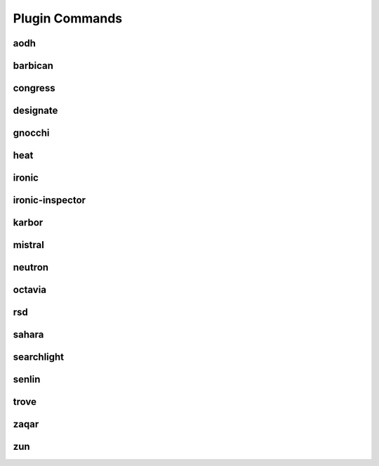 .. _plugin-commands:

===============
Plugin Commands
===============

.. list-plugins:: openstack.cli.extension

aodh
----

.. list-plugins:: openstack.alarming.v2
   :detailed:

barbican
--------

.. list-plugins:: openstack.key_manager.v1
   :detailed:

congress
--------

.. list-plugins:: openstack.congressclient.v1
   :detailed:

.. cue
.. # cueclient is not in global-requirements
.. # list-plugins:: openstack.mb.v1
.. #   :detailed:

designate
---------

.. list-plugins:: openstack.dns.v1
   :detailed:

gnocchi
-------
.. list-plugins:: openstack.metric.v1
   :detailed:

heat
----

.. list-plugins:: openstack.orchestration.v1
   :detailed:

ironic
------

.. list-plugins:: openstack.baremetal.v1
   :detailed:

ironic-inspector
----------------

.. list-plugins:: openstack.baremetal_introspection.v1
   :detailed:

karbor
------

.. list-plugins:: openstack.data_protection.v1
   :detailed:

mistral
-------

.. list-plugins:: openstack.workflow_engine.v2
   :detailed:

.. murano
.. # the murano docs cause warnings and a broken docs build
.. # .. list-plugins:: openstack.application_catalog.v1
.. #   :detailed:

neutron
-------

.. list-plugins:: openstack.neutronclient.v2
   :detailed:

octavia
-------

.. list-plugins:: openstack.load_balancer.v2
   :detailed:

rsd
---

.. list-plugins:: openstack.rsd.v1
   :detailed:

sahara
------

.. list-plugins:: openstack.data_processing.v1
   :detailed:

searchlight
-----------

.. list-plugins:: openstack.search.v1
   :detailed:

senlin
------

.. list-plugins:: openstack.clustering.v1
   :detailed:

.. tripleo
.. # tripleoclient is not in global-requirements
.. # list-plugins:: openstack.tripleoclient.v1
.. #   :detailed:

trove
------

.. list-plugins:: openstack.database.v1
   :detailed:

.. watcher
.. # watcherclient is not in global-requirements
.. # list-plugins:: openstack.infra_optim.v1
.. #  :detailed:

zaqar
-----

.. list-plugins:: openstack.messaging.v2
   :detailed:

zun
---

.. list-plugins:: openstack.container.v1
   :detailed:
